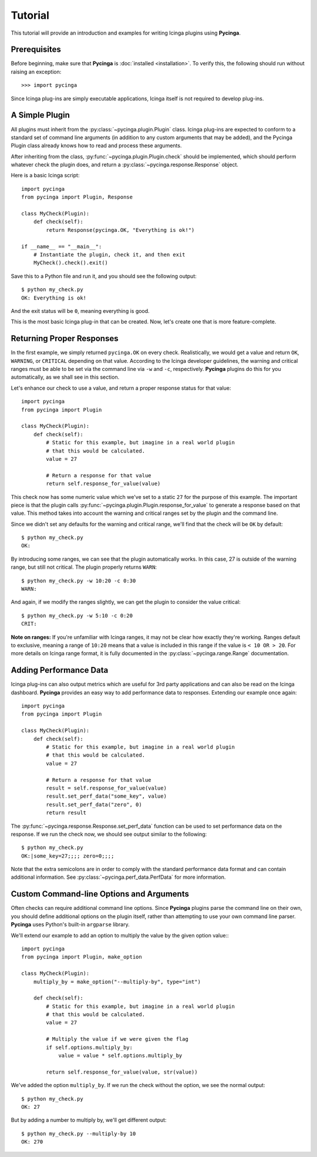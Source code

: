 Tutorial
========

This tutorial will provide an introduction and examples for writing
Icinga plugins using **Pycinga**.

Prerequisites
-------------

Before beginning, make sure that **Pycinga** is :doc:`installed <installation>`.
To verify this, the following should run without raising an exception::

    >>> import pycinga

Since Icinga plug-ins are simply executable applications, Icinga itself is not
required to develop plug-ins.

A Simple Plugin
----------------

All plugins must inherit from the :py:class:`~pycinga.plugin.Plugin` class.
Icinga plug-ins are expected to conform to a standard set of command line
arguments (in addition to any custom arguments that may be added), and the
Pycinga Plugin class already knows how to read and process these arguments.

After inheriting from the class, :py:func:`~pycinga.plugin.Plugin.check`
should be implemented, which should perform whatever check the plugin does,
and return a :py:class:`~pycinga.response.Response` object.

Here is a basic Icinga script::

    import pycinga
    from pycinga import Plugin, Response

    class MyCheck(Plugin):
        def check(self):
            return Response(pycinga.OK, "Everything is ok!")

    if __name__ == "__main__":
        # Instantiate the plugin, check it, and then exit
        MyCheck().check().exit()

Save this to a Python file and run it, and you should see the following
output:

::

    $ python my_check.py
    OK: Everything is ok!

And the exit status will be ``0``, meaning everything is good.

This is the most basic Icinga plug-in that can be created. Now, let's
create one that is more feature-complete.

Returning Proper Responses
--------------------------

In the first example, we simply returned ``pycinga.OK`` on every
check. Realistically, we would get a value and return ``OK``, ``WARNING``,
or ``CRITICAL`` depending on that value. According to the Icinga developer
guidelines, the warning and critical ranges must be able to be set via
the command line via ``-w`` and ``-c``, respectively. **Pycinga** plugins
do this for you automatically, as we shall see in this section.

Let's enhance our check to use a value, and return a proper response status
for that value::

    import pycinga
    from pycinga import Plugin

    class MyCheck(Plugin):
        def check(self):
            # Static for this example, but imagine in a real world plugin
            # that this would be calculated.
            value = 27

            # Return a response for that value
            return self.response_for_value(value)

This check now has some numeric value which we've set to a static ``27``
for the purpose of this example. The important piece is that the plugin
calls :py:func:`~pycinga.plugin.Plugin.response_for_value` to generate
a response based on that value. This method takes into account the warning
and critical ranges set by the plugin and the command line.

Since we didn't set any defaults for the warning and critical range,
we'll find that the check will be ``OK`` by default:

::

    $ python my_check.py
    OK:

By introducing some ranges, we can see that the plugin automatically
works. In this case, 27 is outside of the warning range, but still not
critical. The plugin properly returns ``WARN``:

::

    $ python my_check.py -w 10:20 -c 0:30
    WARN:

And again, if we modify the ranges slightly, we can get the plugin to
consider the value critical:

::

    $ python my_check.py -w 5:10 -c 0:20
    CRIT:

**Note on ranges:** If you're unfamiliar with Icinga ranges, it may not be
clear how exactly they're working. Ranges default to exclusive, meaning
a range of ``10:20`` means that a value is included in this range if the
value is ``< 10 OR > 20``. For more details on Icinga range format, it is
fully documented in the :py:class:`~pycinga.range.Range` documentation.

Adding Performance Data
-----------------------

Icinga plug-ins can also output metrics which are useful for 3rd party
applications and can also be read on the Icinga dashboard. **Pycinga**
provides an easy way to add performance data to responses. Extending our
example once again::

    import pycinga
    from pycinga import Plugin

    class MyCheck(Plugin):
        def check(self):
            # Static for this example, but imagine in a real world plugin
            # that this would be calculated.
            value = 27

            # Return a response for that value
            result = self.response_for_value(value)
            result.set_perf_data("some_key", value)
            result.set_perf_data("zero", 0)
            return result

The :py:func:`~pycinga.response.Response.set_perf_data` function can be used
to set performance data on the response. If we run the check now, we should
see output similar to the following:

::

    $ python my_check.py
    OK:|some_key=27;;;; zero=0;;;;

Note that the extra semicolons are in order to comply with the standard
performance data format and can contain additional information. See
:py:class:`~pycinga.perf_data.PerfData` for more information.

Custom Command-line Options and Arguments
-----------------------------------------

Often checks can require additional command line options. Since **Pycinga**
plugins parse the command line on their own, you should define additional
options on the plugin itself, rather than attempting to use your own command
line parser. **Pycinga** uses Python's built-in ``argparse`` library.

We'll extend our example to add an option to multiply the value by the
given option value:::

    import pycinga
    from pycinga import Plugin, make_option

    class MyCheck(Plugin):
        multiply_by = make_option("--multiply-by", type="int")

        def check(self):
            # Static for this example, but imagine in a real world plugin
            # that this would be calculated.
            value = 27

            # Multiply the value if we were given the flag
            if self.options.multiply_by:
                value = value * self.options.multiply_by

            return self.response_for_value(value, str(value))

We've added the option ``multiply_by``. If we run the check without the
option, we see the normal output:

::

    $ python my_check.py
    OK: 27

But by adding a number to multiply by, we'll get different output:

::

    $ python my_check.py --multiply-by 10
    OK: 270
